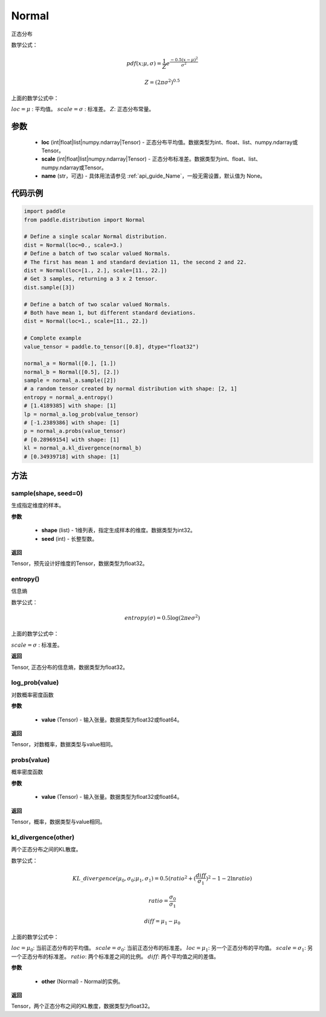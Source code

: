 .. _cn_api_distribution_Normal:

Normal
-------------------------------

.. py:class:: paddle.distribution.Normal(loc, scale, name=None)




正态分布

数学公式：

.. math::

    pdf(x; \mu, \sigma) = \frac{1}{Z}e^{\frac {-0.5 (x - \mu)^2}  {\sigma^2} }

    Z = (2 \pi \sigma^2)^{0.5}

上面的数学公式中：

:math:`loc = \mu` : 平均值。
:math:`scale = \sigma` : 标准差。
:math:`Z`: 正态分布常量。

参数
::::::::::::

    - **loc** (int|float|list|numpy.ndarray|Tensor) - 正态分布平均值。数据类型为int、float、list、numpy.ndarray或Tensor。
    - **scale** (int|float|list|numpy.ndarray|Tensor) - 正态分布标准差。数据类型为int、float、list、numpy.ndarray或Tensor。
    - **name** (str，可选) - 具体用法请参见  :ref:`api_guide_Name`，一般无需设置，默认值为 None。

代码示例
::::::::::::

.. code-block:: python

    import paddle
    from paddle.distribution import Normal

    # Define a single scalar Normal distribution.
    dist = Normal(loc=0., scale=3.)
    # Define a batch of two scalar valued Normals.
    # The first has mean 1 and standard deviation 11, the second 2 and 22.
    dist = Normal(loc=[1., 2.], scale=[11., 22.])
    # Get 3 samples, returning a 3 x 2 tensor.
    dist.sample([3])

    # Define a batch of two scalar valued Normals.
    # Both have mean 1, but different standard deviations.
    dist = Normal(loc=1., scale=[11., 22.])

    # Complete example
    value_tensor = paddle.to_tensor([0.8], dtype="float32")

    normal_a = Normal([0.], [1.])
    normal_b = Normal([0.5], [2.])
    sample = normal_a.sample([2])
    # a random tensor created by normal distribution with shape: [2, 1]
    entropy = normal_a.entropy()
    # [1.4189385] with shape: [1]
    lp = normal_a.log_prob(value_tensor)
    # [-1.2389386] with shape: [1]
    p = normal_a.probs(value_tensor)
    # [0.28969154] with shape: [1]
    kl = normal_a.kl_divergence(normal_b)
    # [0.34939718] with shape: [1]


方法
:::::::::

sample(shape, seed=0)
'''''''''

生成指定维度的样本。

**参数**

    - **shape** (list) - 1维列表，指定生成样本的维度。数据类型为int32。
    - **seed** (int) - 长整型数。

**返回**

Tensor，预先设计好维度的Tensor，数据类型为float32。

entropy()
'''''''''

信息熵

数学公式：

.. math::

    entropy(\sigma) = 0.5 \log (2 \pi e \sigma^2)

上面的数学公式中：

:math:`scale = \sigma` : 标准差。

**返回**

Tensor, 正态分布的信息熵，数据类型为float32。

log_prob(value)
'''''''''

对数概率密度函数

**参数**

    - **value** (Tensor) - 输入张量。数据类型为float32或float64。

**返回**

Tensor，对数概率，数据类型与value相同。

probs(value)
'''''''''

概率密度函数

**参数**

    - **value** (Tensor) - 输入张量。数据类型为float32或float64。

**返回**

Tensor，概率，数据类型与value相同。

kl_divergence(other)
'''''''''

两个正态分布之间的KL散度。

数学公式：

.. math::

    KL\_divergence(\mu_0, \sigma_0; \mu_1, \sigma_1) = 0.5 (ratio^2 + (\frac{diff}{\sigma_1})^2 - 1 - 2 \ln {ratio})

    ratio = \frac{\sigma_0}{\sigma_1}

    diff = \mu_1 - \mu_0

上面的数学公式中：

:math:`loc = \mu_0`: 当前正态分布的平均值。
:math:`scale = \sigma_0`: 当前正态分布的标准差。
:math:`loc = \mu_1`: 另一个正态分布的平均值。
:math:`scale = \sigma_1`: 另一个正态分布的标准差。
:math:`ratio`: 两个标准差之间的比例。
:math:`diff`: 两个平均值之间的差值。

**参数**

    - **other** (Normal) - Normal的实例。

**返回**

Tensor，两个正态分布之间的KL散度，数据类型为float32。

